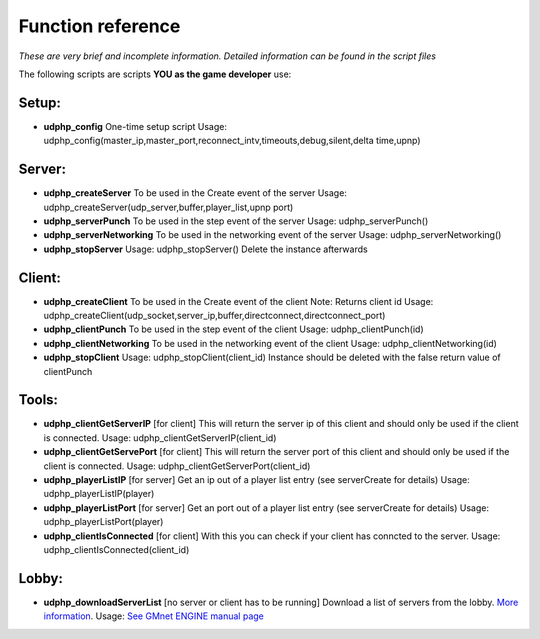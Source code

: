 Function reference
------------------

*These are very brief and incomplete information. Detailed information
can be found in the script files*

The following scripts are scripts **YOU as the game developer** use:

Setup:
~~~~~~

-  **udphp\_config**
   One-time setup script
   Usage:
   udphp\_config(master\_ip,master\_port,reconnect\_intv,timeouts,debug,silent,delta time,upnp)

Server:
~~~~~~~

-  **udphp\_createServer**
   To be used in the Create event of the server
   Usage: udphp\_createServer(udp\_server,buffer,player\_list,upnp port)
-  **udphp\_serverPunch**
   To be used in the step event of the server
   Usage: udphp\_serverPunch()
-  **udphp\_serverNetworking**
   To be used in the networking event of the server
   Usage: udphp\_serverNetworking()
-  **udphp\_stopServer**
   Usage: udphp\_stopServer()
   Delete the instance afterwards

Client:
~~~~~~~

-  **udphp\_createClient**
   To be used in the Create event of the client
   Note: Returns client id
   Usage:
   udphp\_createClient(udp\_socket,server\_ip,buffer,directconnect,directconnect\_port)
-  **udphp\_clientPunch**
   To be used in the step event of the client
   Usage: udphp\_clientPunch(id)
-  **udphp\_clientNetworking**
   To be used in the networking event of the client
   Usage: udphp\_clientNetworking(id)
-  **udphp\_stopClient**
   Usage: udphp\_stopClient(client\_id)
   Instance should be deleted with the false return value of clientPunch

Tools:
~~~~~~

-  **udphp\_clientGetServerIP**
   [for client] This will return the server ip of this client and should
   only be used if the client is connected.
   Usage: udphp\_clientGetServerIP(client\_id)
-  **udphp\_clientGetServePort**
   [for client] This will return the server port of this client and
   should only be used if the client is connected.
   Usage: udphp\_clientGetServerPort(client\_id)
-  **udphp\_playerListIP**
   [for server] Get an ip out of a player list entry (see serverCreate
   for details)
   Usage: udphp\_playerListIP(player)
-  **udphp\_playerListPort**
   [for server] Get an port out of a player list entry (see serverCreate
   for details)
   Usage: udphp\_playerListPort(player)
-  **udphp\_clientIsConnected**
   [for client] With this you can check if your client has conncted to
   the server.
   Usage: udphp\_clientIsConnected(client\_id)

Lobby:
~~~~~~

-  **udphp\_downloadServerList**
   [no server or client has to be running]
   Download a list of servers from the lobby. `More
   information <tutorial/5_lobby>`__.
   Usage: `See GMnet ENGINE manual
   page <http://gmnet.parakoopa.de/manual/engine/functions/lobby/udphp_downloadServerList>`__
